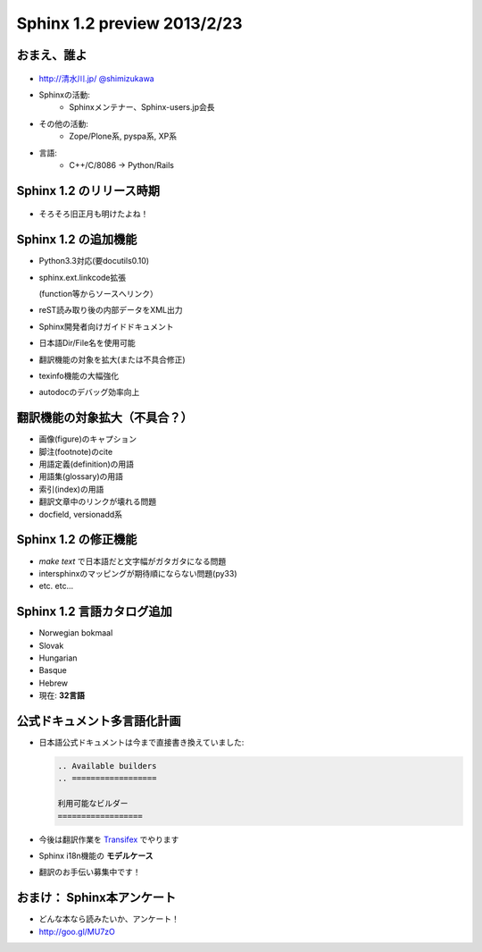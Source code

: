 =============================
Sphinx 1.2 preview 2013/2/23
=============================

おまえ、誰よ
=============
.. figure:: face.png

* `http://清水川.jp/ <http://清水川.jp/>`_
  `@shimizukawa <http://twitter.com/shimizukawa>`_
* Sphinxの活動:
   * Sphinxメンテナー、Sphinx-users.jp会長
* その他の活動:
   * Zope/Plone系, pyspa系, XP系
* 言語:
   * C++/C/8086 -> Python/Rails

.. figure:: sphinxusers.jpg


.. s6:: effect slide

.. s6:: styles

    'ul': {fontSize:'65%'},
    'div[0]': {width:'15%', position:'absolute', top:0},
    'div[1]': {width:'60%', float:'right'},
    'ul/li': {display: 'none'},

.. s6:: actions

    ['ul/li[0]', 'fade in', '0.3'],
    ['ul/li[1]', 'fade in', '0.3'],
    ['ul/li[2]', 'fade in', '0.3'],
    ['ul/li[3]', 'fade in', '0.3'],


Sphinx 1.2 のリリース時期
===========================

.. figure:: sphinx-1.2-release-day.png

.. figure:: sphinx-1.2-release-day2.png

* そろそろ旧正月も明けたよね！

.. s6:: effect slide

.. s6:: styles

    'div[0]': {width:'90%', position:'absolute', top:'40%', display: 'none'},
    'div[1]': {width:'90%', position:'absolute', top:'40%', display: 'none'},
    'ul/li': {display: 'none'},

.. s6:: actions

    ['div[0]', 'fade in', '0.3'],
    ['div[1]', 'fade in', '2.0'],
    ['ul/li[0]', 'fade in', '0.3'],


Sphinx 1.2 の追加機能
======================

* Python3.3対応(要docutils0.10)
* sphinx.ext.linkcode拡張

  (function等からソースへリンク）

* reST読み取り後の内部データをXML出力
* Sphinx開発者向けガイドドキュメント
* 日本語Dir/File名を使用可能
* 翻訳機能の対象を拡大(または不具合修正)
* texinfo機能の大幅強化
* autodocのデバッグ効率向上


.. s6:: effect slide

.. s6:: styles

    'ul/li': {display: 'none', fontSize:'90%'},

.. s6:: actions

    ['ul/li[0]', 'fade in', '0.3'],
    ['ul/li[1]', 'fade in', '0.3'],
    ['ul/li[2]', 'fade in', '0.3'],
    ['ul/li[3]', 'fade in', '0.3'],
    ['ul/li[4]', 'fade in', '0.3'],
    ['ul/li[5]', 'fade in', '0.3'],
    ['ul/li[6]', 'fade in', '0.3'],
    ['ul/li[7]', 'fade in', '0.3'],


翻訳機能の対象拡大（不具合？）
==============================

* 画像(figure)のキャプション
* 脚注(footnote)のcite
* 用語定義(definition)の用語
* 用語集(glossary)の用語
* 索引(index)の用語
* 翻訳文章中のリンクが壊れる問題
* docfield, versionadd系

.. s6:: effect slide

.. s6:: styles

    'ul/li': {display: 'none', fontSize:'90%'},

.. s6:: actions

    ['ul/li[0]', 'fade in', '0.3'],
    ['ul/li[1]', 'fade in', '0.3'],
    ['ul/li[2]', 'fade in', '0.3'],
    ['ul/li[3]', 'fade in', '0.3'],
    ['ul/li[4]', 'fade in', '0.3'],
    ['ul/li[5]', 'fade in', '0.3'],
    ['ul/li[6]', 'fade in', '0.3'],



Sphinx 1.2 の修正機能
======================

* `make text` で日本語だと文字幅がガタガタになる問題
* intersphinxのマッピングが期待順にならない問題(py33)
* etc. etc...

.. s6:: effect slide

.. s6:: styles

    'ul/li': {display: 'none', fontSize:'90%'},

.. s6:: actions

    ['ul/li[0]', 'fade in', '0.3'],
    ['ul/li[1]', 'fade in', '0.3'],
    ['ul/li[2]', 'fade in', '0.3'],

Sphinx 1.2 言語カタログ追加
============================

* Norwegian bokmaal
* Slovak
* Hungarian
* Basque
* Hebrew
* 現在: **32言語**

.. s6:: effect slide


公式ドキュメント多言語化計画
=============================

* 日本語公式ドキュメントは今まで直接書き換えていました:

  .. code-block:: rst

      .. Available builders
      .. ==================

      利用可能なビルダー
      ==================


* 今後は翻訳作業を Transifex_ でやります
* Sphinx i18n機能の **モデルケース**
* 翻訳のお手伝い募集中です！

.. _Transifex: https://www.transifex.com/projects/p/sphinx-doc-1_2_0/

.. s6:: effect slide

.. s6:: styles

    'ul/li': {display: 'none', fontSize:'90%'},

.. s6:: actions

    ['ul/li[0]', 'fade in', '0.3'],
    ['ul/li[1]', 'fade in', '0.3'],
    ['ul/li[2]', 'fade in', '0.3'],
    ['ul/li[3]', 'fade in', '0.3'],


おまけ： Sphinx本アンケート
=============================

* どんな本なら読みたいか、アンケート！
* http://goo.gl/MU7zO

